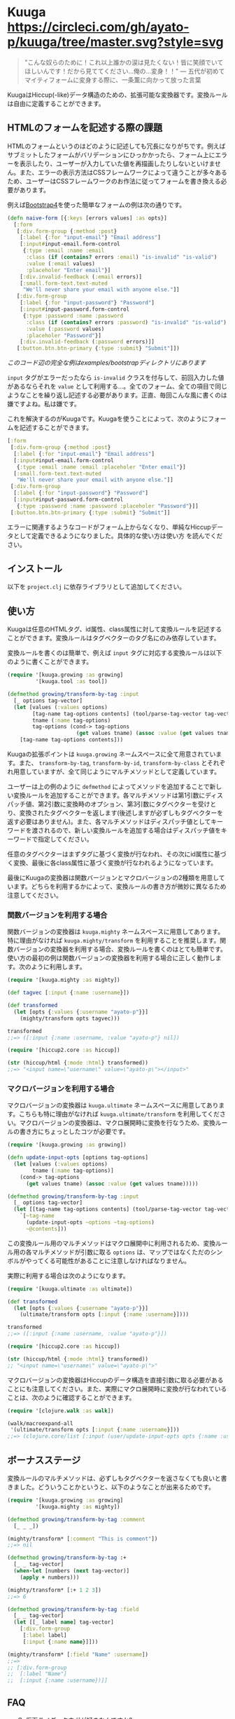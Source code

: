 * Kuuga [[https://circleci.com/gh/ayato-p/kuuga/tree/master][https://circleci.com/gh/ayato-p/kuuga/tree/master.svg?style=svg]] [[https://codecov.io/gh/ayato-p/kuuga][https://codecov.io/gh/ayato-p/kuuga/branch/master/graph/badge.svg]] [[https://opensource.org/licenses/MIT][https://img.shields.io/badge/License-MIT-blue.svg]]

  #+begin_quote
  "こんな奴らのために！これ以上誰かの涙は見たくない！皆に笑顔でいてほしいんです！だから見ててください…俺の…変身！！"
  ― 五代が初めてマイティフォームに変身する際に、一条薫に向かって放った言葉
  #+end_quote

  KuugaはHiccup(-like)データ構造のための、拡張可能な変換器です。変換ルールは自由に定義することができます。

** HTMLのフォームを記述する際の課題

   HTMLのフォームというのはどのように記述しても冗長になりがちです。例えばサブミットしたフォームがバリデーションにひっかかったら、フォーム上にエラーを表示したり、ユーザーが入力していた値を再描画したりしないといけません。また、エラーの表示方法はCSSフレームワークによって違うことが多々あるため、ユーザーはCSSフレームワークのお作法に従ってフォームを書き換える必要があります。

   例えば[[https://getbootstrap.com/][Bootstrap4]]を使った簡単なフォームの例は次の通りです。

   #+begin_src clojure
   (defn naive-form [{:keys [errors values] :as opts}]
     [:form
      [:div.form-group {:method :post}
       [:label {:for "input-email"} "Email address"]
       [:input#input-email.form-control
        {:type :email :name :email
         :class (if (contains? errors :email) "is-invalid" "is-valid")
         :value (:email values)
         :placeholer "Enter email"}]
       [:div.invalid-feedback (:email errors)]
       [:small.form-text.text-muted
        "We'll never share your email with anyone else."]]
      [:div.form-group
       [:label {:for "input-password"} "Password"]
       [:input#input-password.form-control
        {:type :password :name :password
         :class (if (contains? errors :password) "is-invalid" "is-valid")
         :value (:password values)
         :placeholer "Password"}]
       [:div.invalid-feedback (:password errors)]]
      [:button.btn.btn-primary {:type :submit} "Submit"]])
   #+end_src

   /このコード辺の完全な例はexamples/bootstrapディレクトリにあります/

   =input= タグがエラーだったなら =is-invalid= クラスを付与して、前回入力した値があるならそれを =value= として利用する…。全てのフォーム、全ての項目で同じようなことを繰り返し記述する必要があります。正直、毎回こんな風に書くのは嫌ですよね。私は嫌です。

   これを解決するのがKuugaです。Kuugaを使うことによって、次のようにフォームを記述することができます。

   #+begin_src clojure
   [:form
    [:div.form-group {:method :post}
     [:label {:for "input-email"} "Email address"]
     [:input#input-email.form-control
      {:type :email :name :email :placeholer "Enter email"}]
     [:small.form-text.text-muted
      "We'll never share your email with anyone else."]]
    [:div.form-group
     [:label {:for "input-password"} "Password"]
     [:input#input-password.form-control
      {:type :password :name :password :placeholer "Password"}]]
    [:button.btn.btn-primary {:type :submit} "Submit"]]
   #+end_src

   エラーに関連するようなコードがフォーム上からなくなり、単純なHiccupデータとして定義できるようになりました。具体的な使い方は使い方 を読んでください。

** インストール

   以下を =project.clj= に依存ライブラリとして追加してください。

   [[https://clojars.org/ayato_p/kuuga][https://img.shields.io/clojars/v/ayato_p/kuuga.svg]]

** 使い方

   Kuugaは任意のHTMLタグ、id属性、class属性に対して変換ルールを記述することができます。変換ルールはタグベクターのタグ名にのみ依存しています。

   変換ルールを書くのは簡単で、例えば =input= タグに対応する変換ルールは以下のように書くことができます。

   #+begin_src clojure
   (require '[kuuga.growing :as growing]
            '[kuuga.tool :as tool])

   (defmethod growing/transform-by-tag :input
     [_ options tag-vector]
     (let [values (:values options)
           [tag-name tag-options contents] (tool/parse-tag-vector tag-vector)
           tname (:name tag-options)
           tag-options (cond-> tag-options
                         (get values tname) (assoc :value (get values tname)))]
       [tag-name tag-options contents]))
   #+end_src

   Kuugaの拡張ポイントは =kuuga.growing= ネームスペースに全て用意されています。また、 =transform-by-tag=, =transform-by-id=, =transform-by-class= とそれぞれ用意していますが、全て同じようにマルチメソッドとして定義しています。

   ユーザーは上の例のように =defmethod= によってメソッドを追加することで新しい変換ルールを追加することができます。各マルチメソッドは第1引数にディスパッチ値、第2引数に変換畤のオプション、第3引数にタグベクターを受けとり、変換されたタグベクターを返します(後述しますが必ずしもタグベクターを返す必要はありません)。また、各マルチメソッドはディスパッチ値としてキーワードを渡されるので、新しい変換ルールを追加する場合はディスパッチ値をキーワードで指定してください。

   任意のタグベクターはまずタグに基づく変換が行なわれ、その次にid属性に基づく変換、最後に各class属性に基づく変換が行なわれるようになっています。

   最後にKuugaの変換器は関数バージョンとマクロバージョンの2種類を用意しています。どちらを利用するかによって、変換ルールの書き方が微妙に異なるため注意してください。

*** 関数バージョンを利用する場合

    関数バージョンの変換器は =kuuga.mighty= ネームスペースに用意してあります。特に理由がなければ =kuuga.mighty/transform= を利用することを推奨します。関数バージョンの変換器を利用する場合、変換ルールを書くのはとても簡単です。使い方の最初の例は関数バージョンの変換器を利用する場合に正しく動作します。次のように利用します。

    #+begin_src clojure
    (require '[kuuga.mighty :as mighty])

    (def tagvec [:input {:name :username}])

    (def transformed
      (let [opts {:values {:username "ayato-p"}}]
        (mighty/transform opts tagvec)))

    transformed
    ;;=> ([:input {:name :username, :value "ayato-p"} nil])

    (require '[hiccup2.core :as hiccup])

    (str (hiccup/html {:mode :html} transformed))
    ;;=> "<input name=\"username\" value=\"ayato-p\"></input>"
    #+end_src

*** マクロバージョンを利用する場合

    マクロバージョンの変換器は =kuuga.ultimate= ネームスペースに用意してあります。こちらも特に理由がなければ =kuuga.ultimate/transform= を利用してください。マクロバージョンの変換器は、マクロ展開畤に変換を行なうため、変換ルールの書き方にちょっとしたコツが必要です。

    #+begin_src clojure
    (require '[kuuga.growing :as growing])

    (defn update-input-opts [options tag-options]
      (let [values (:values options)
            tname (:name tag-options)]
        (cond-> tag-options
          (get values tname) (assoc :value (get values tname)))))

    (defmethod growing/transform-by-tag :input
      [_ options tag-vector]
      (let [[tag-name tag-options contents] (tool/parse-tag-vector tag-vector)]
        `[~tag-name
          (update-input-opts ~options ~tag-options)
          ~@contents]))
    #+end_src

    この変換ルール用のマルチメソッドはマクロ展開中に利用されるため、変換ルール用の各マルチメソッドが引数に取る =options= は、マップではなくただのシンボルがやってくる可能性があることに注意しなければなりません。

    実際に利用する場合は次のようになります。

    #+begin_src clojure
    (require '[kuuga.ultimate :as ultimate])

    (def transformed
      (let [opts {:values {:username "ayato-p"}}]
        (ultimate/transform opts [:input {:name :username}])))

    transformed
    ;;=> ([:input {:name :username, :value "ayato-p"}])

    (require '[hiccup2.core :as hiccup])

    (str (hiccup/html {:mode :html} transformed))
    ;; "<input name=\"username\" value=\"ayato-p\">"
    #+end_src

    マクロバージョンの変換器はHiccupのデータ構造を直接引数に取る必要があることにも注意してください。また、実際にマクロ展開畤に変換が行なわれていることは、次のように確認することができます。

    #+begin_src clojure
    (require '[clojure.walk :as walk])

    (walk/macroexpand-all
     '(ultimate/transform opts [:input {:name :username}]))
    ;;=> (clojure.core/list [:input (user/update-input-opts opts {:name :username})])
    #+end_src

** ボーナスステージ

   変換ルールのマルチメソッドは、必ずしもタグベクターを返さなくても良いと書きました。どういうことかというと、以下のようなことが出来るためです。

   #+begin_src clojure
   (require '[kuuga.growing :as growing]
            '[kuuga.mighty :as mighty])

   (defmethod growing/transform-by-tag :comment
     [_ _ _])

   (mighty/transform* [:comment "This is comment"])
   ;;=> nil

   (defmethod growing/transform-by-tag :+
     [_ _ tag-vector]
     (when-let [numbers (next tag-vector)]
       (apply + numbers)))

   (mighty/transform* [:+ 1 2 3])
   ;;=> 6

   (defmethod growing/transform-by-tag :field
     [_ _ tag-vector]
     (let [[_ label name] tag-vector]
       [:div.form-group
        [:label label]
        [:input {:name name}]]))

   (mighty/transform* [:field "Name" :username])
   ;;=>
   ;; [:div.form-group
   ;;  [:label "Name"]
   ;;  [:input {:name :username})]]
   #+end_src


** FAQ

   - Q. 仮面ライダークウガが好きなんですか?
   - A. 最高です
   - Q. 何故、Kuugaという名前を付けたんですか?
   - A. 変換 -> transform -> 変身-> 仮面ライダー -> クウガ
